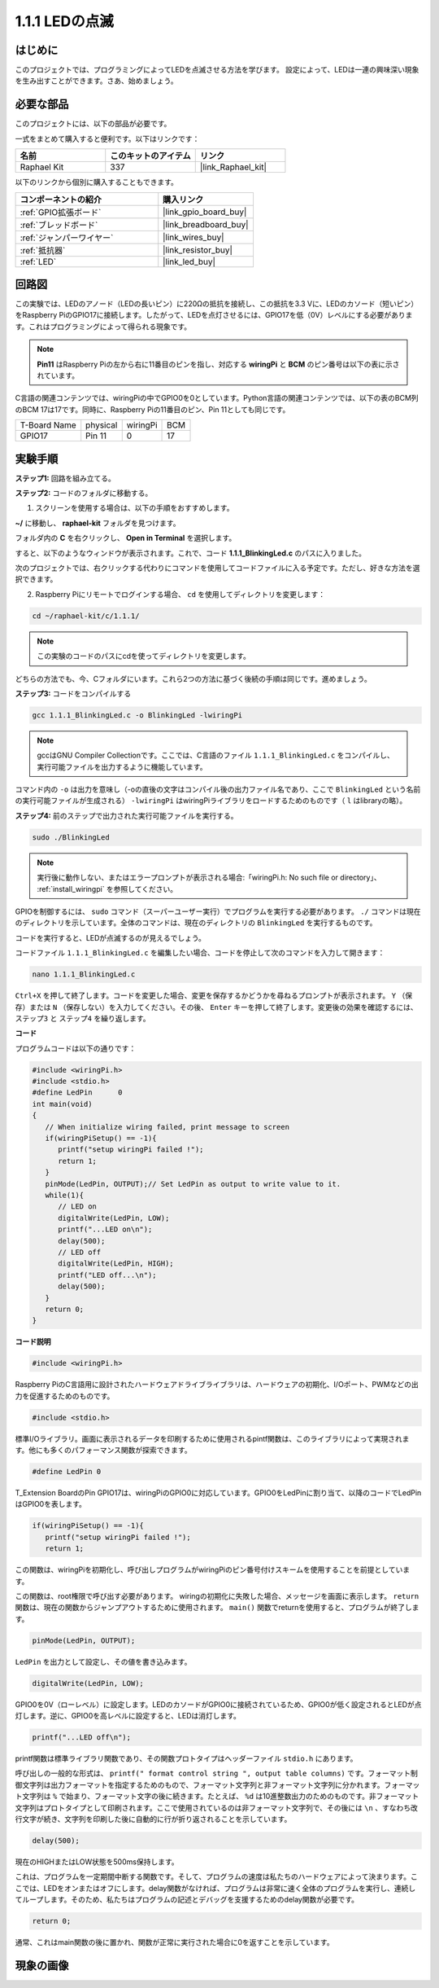 .. _1.1.1_c:

1.1.1 LEDの点滅
=========================

はじめに
-----------------

このプロジェクトでは、プログラミングによってLEDを点滅させる方法を学びます。
設定によって、LEDは一連の興味深い現象を生み出すことができます。さあ、始めましょう。

必要な部品
------------------------------

このプロジェクトには、以下の部品が必要です。

.. image:: ../img/blinking_led_list.png
    :width: 800
    :align: center

一式をまとめて購入すると便利です。以下はリンクです：

.. list-table::
    :widths: 20 20 20
    :header-rows: 1

    *   - 名前
        - このキットのアイテム
        - リンク
    *   - Raphael Kit
        - 337
        - |link_Raphael_kit|

以下のリンクから個別に購入することもできます。

.. list-table::
    :widths: 30 20
    :header-rows: 1

    *   - コンポーネントの紹介
        - 購入リンク

    *   - :ref:`GPIO拡張ボード`
        - |link_gpio_board_buy|
    *   - :ref:`ブレッドボード`
        - |link_breadboard_buy|
    *   - :ref:`ジャンパーワイヤー`
        - |link_wires_buy|
    *   - :ref:`抵抗器`
        - |link_resistor_buy|
    *   - :ref:`LED`
        - |link_led_buy|


回路図
---------------------

この実験では、LEDのアノード（LEDの長いピン）に220Ωの抵抗を接続し、この抵抗を3.3 Vに、LEDのカソード（短いピン）をRaspberry PiのGPIO17に接続します。したがって、LEDを点灯させるには、GPIO17を低（0V）レベルにする必要があります。これはプログラミングによって得られる現象です。

.. note::

    **Pin11** はRaspberry Piの左から右に11番目のピンを指し、対応する **wiringPi** と **BCM** のピン番号は以下の表に示されています。

C言語の関連コンテンツでは、wiringPiの中でGPIO0を0としています。Python言語の関連コンテンツでは、以下の表のBCM列のBCM 17は17です。同時に、Raspberry Piの11番目のピン、Pin 11としても同じです。

============ ======== ======== ===
T-Board Name physical wiringPi BCM
GPIO17       Pin 11   0        17
============ ======== ======== ===

.. image:: ../img/image48.png
    :width: 800
    :align: center

実験手順
-----------------------------

**ステップ1:** 回路を組み立てる。

.. image:: ../img/image49.png
    :width: 800
    :align: center

**ステップ2:** コードのフォルダに移動する。

1) スクリーンを使用する場合は、以下の手順をおすすめします。

**~/** に移動し、 **raphael-kit** フォルダを見つけます。

フォルダ内の **C** を右クリックし、 **Open in Terminal** を選択します。

.. image:: ../img/image50.png
    :width: 800
    :align: center

すると、以下のようなウィンドウが表示されます。これで、コード **1.1.1_BlinkingLed.c** のパスに入りました。

.. image:: ../img/image51.png
    :width: 800
    :align: center

次のプロジェクトでは、右クリックする代わりにコマンドを使用してコードファイルに入る予定です。ただし、好きな方法を選択できます。



2) Raspberry Piにリモートでログインする場合、 ``cd`` を使用してディレクトリを変更します：

.. raw:: html

   <run></run>

.. code-block::

   cd ~/raphael-kit/c/1.1.1/

.. note::
    この実験のコードのパスにcdを使ってディレクトリを変更します。

どちらの方法でも、今、Cフォルダにいます。これら2つの方法に基づく後続の手順は同じです。進めましょう。

**ステップ3:** コードをコンパイルする

.. raw:: html

   <run></run>

.. code-block::

   gcc 1.1.1_BlinkingLed.c -o BlinkingLed -lwiringPi

.. note::
    gccはGNU Compiler Collectionです。ここでは、C言語のファイル ``1.1.1_BlinkingLed.c`` をコンパイルし、実行可能ファイルを出力するように機能しています。

コマンド内の ``-o`` は出力を意味し（-oの直後の文字はコンパイル後の出力ファイル名であり、ここで ``BlinkingLed`` という名前の実行可能ファイルが生成される） ``-lwiringPi`` はwiringPiライブラリをロードするためのものです（ ``l`` はlibraryの略）。

**ステップ4:** 前のステップで出力された実行可能ファイルを実行する。

.. raw:: html

   <run></run>

.. code-block::

   sudo ./BlinkingLed

.. note::

   実行後に動作しない、またはエラープロンプトが表示される場合:「wiringPi.h: No such file or directory」、 :ref:`install_wiringpi` を参照してください。

GPIOを制御するには、 ``sudo`` コマンド（スーパーユーザー実行）でプログラムを実行する必要があります。 ``./`` コマンドは現在のディレクトリを示しています。全体のコマンドは、現在のディレクトリの ``BlinkingLed`` を実行するものです。

コードを実行すると、LEDが点滅するのが見えるでしょう。

コードファイル ``1.1.1_BlinkingLed.c`` を編集したい場合、コードを停止して次のコマンドを入力して開きます：

.. raw:: html

   <run></run>

.. code-block::

   nano 1.1.1_BlinkingLed.c

``Ctrl+X`` を押して終了します。コードを変更した場合、変更を保存するかどうかを尋ねるプロンプトが表示されます。 ``Y`` （保存）または ``N`` （保存しない）を入力してください。その後、 ``Enter`` キーを押して終了します。変更後の効果を確認するには、 ``ステップ3`` と ``ステップ4`` を繰り返します。

.. image:: ../img/image53.png
    :width: 800
    :align: center

**コード**

プログラムコードは以下の通りです：

.. code-block:: c

   #include <wiringPi.h>  
   #include <stdio.h>
   #define LedPin      0
   int main(void)
   {
      // When initialize wiring failed, print message to screen
      if(wiringPiSetup() == -1){
         printf("setup wiringPi failed !");
         return 1;
      }
      pinMode(LedPin, OUTPUT);// Set LedPin as output to write value to it.
      while(1){
         // LED on
         digitalWrite(LedPin, LOW);
         printf("...LED on\n");
         delay(500);
         // LED off
         digitalWrite(LedPin, HIGH);
         printf("LED off...\n");
         delay(500);
      }
      return 0;
   }

**コード説明**

.. code-block:: c

   #include <wiringPi.h>

Raspberry PiのC言語用に設計されたハードウェアドライブライブラリは、ハードウェアの初期化、I/Oポート、PWMなどの出力を促進するためのものです。

.. code-block:: c

   #include <stdio.h>

標準I/Oライブラリ。画面に表示されるデータを印刷するために使用されるpintf関数は、このライブラリによって実現されます。他にも多くのパフォーマンス関数が探索できます。

.. code-block:: c

   #define LedPin 0

T_Extension BoardのPin GPIO17は、wiringPiのGPIO0に対応しています。GPIO0をLedPinに割り当て、以降のコードでLedPinはGPIO0を表します。

.. code-block:: c

   if(wiringPiSetup() == -1){
      printf("setup wiringPi failed !");
      return 1;

この関数は、wiringPiを初期化し、呼び出しプログラムがwiringPiのピン番号付けスキームを使用することを前提としています。

この関数は、root権限で呼び出す必要があります。
wiringの初期化に失敗した場合、メッセージを画面に表示します。 ``return`` 関数は、現在の関数からジャンプアウトするために使用されます。 ``main()`` 関数でreturnを使用すると、プログラムが終了します。

.. code-block:: c

   pinMode(LedPin, OUTPUT);

``LedPin`` を出力として設定し、その値を書き込みます。

.. code-block:: c

   digitalWrite(LedPin, LOW);

GPIO0を0V（ローレベル）に設定します。LEDのカソードがGPIO0に接続されているため、GPIO0が低く設定されるとLEDが点灯します。逆に、GPIO0を高レベルに設定すると、LEDは消灯します。

.. code-block:: c

   printf("...LED off\n");

printf関数は標準ライブラリ関数であり、その関数プロトタイプはヘッダーファイル ``stdio.h`` にあります。

呼び出しの一般的な形式は、 ``printf(" format control string ", output table columns)`` です。フォーマット制御文字列は出力フォーマットを指定するためのもので、フォーマット文字列と非フォーマット文字列に分かれます。フォーマット文字列は ``%`` で始まり、フォーマット文字の後に続きます。たとえば、 ``%d`` は10進整数出力のためのものです。非フォーマット文字列はプロトタイプとして印刷されます。ここで使用されているのは非フォーマット文字列で、その後には ``\n`` 、すなわち改行文字が続き、文字列を印刷した後に自動的に行が折り返されることを示しています。

.. code-block:: c

   delay(500);

現在のHIGHまたはLOW状態を500ms保持します。

これは、プログラムを一定期間中断する関数です。そして、プログラムの速度は私たちのハードウェアによって決まります。ここでは、LEDをオンまたはオフにします。delay関数がなければ、プログラムは非常に速く全体のプログラムを実行し、連続してループします。そのため、私たちはプログラムの記述とデバッグを支援するためのdelay関数が必要です。

.. code-block:: c

   return 0;

通常、これはmain関数の後に置かれ、関数が正常に実行された場合に0を返すことを示しています。

現象の画像
--------------------


.. image:: ../img/image54.jpeg
   :width: 800
   :align: center